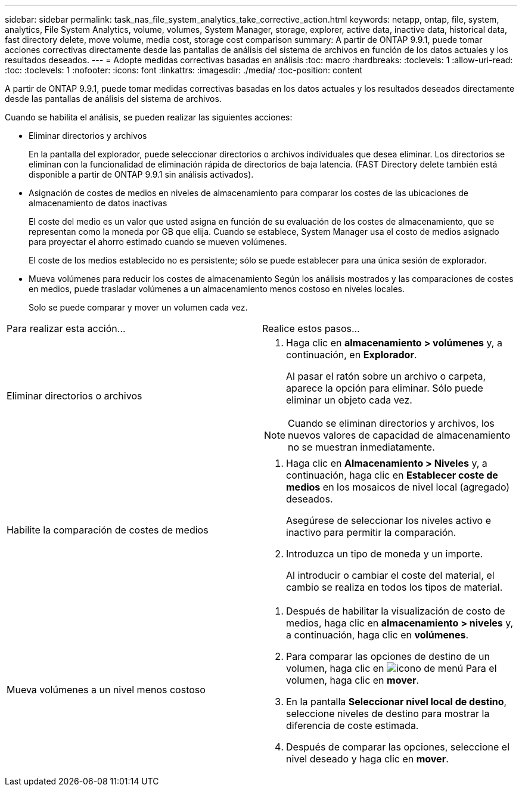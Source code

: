 ---
sidebar: sidebar 
permalink: task_nas_file_system_analytics_take_corrective_action.html 
keywords: netapp, ontap, file, system, analytics, File System Analytics, volume, volumes, System Manager, storage, explorer, active data, inactive data, historical data, fast directory delete, move volume, media cost, storage cost comparison 
summary: A partir de ONTAP 9.9.1, puede tomar acciones correctivas directamente desde las pantallas de análisis del sistema de archivos en función de los datos actuales y los resultados deseados. 
---
= Adopte medidas correctivas basadas en análisis
:toc: macro
:hardbreaks:
:toclevels: 1
:allow-uri-read: 
:toc: 
:toclevels: 1
:nofooter: 
:icons: font
:linkattrs: 
:imagesdir: ./media/
:toc-position: content


[role="lead"]
A partir de ONTAP 9.9.1, puede tomar medidas correctivas basadas en los datos actuales y los resultados deseados directamente desde las pantallas de análisis del sistema de archivos.

Cuando se habilita el análisis, se pueden realizar las siguientes acciones:

* Eliminar directorios y archivos
+
En la pantalla del explorador, puede seleccionar directorios o archivos individuales que desea eliminar. Los directorios se eliminan con la funcionalidad de eliminación rápida de directorios de baja latencia. (FAST Directory delete también está disponible a partir de ONTAP 9.9.1 sin análisis activados).

* Asignación de costes de medios en niveles de almacenamiento para comparar los costes de las ubicaciones de almacenamiento de datos inactivas
+
El coste del medio es un valor que usted asigna en función de su evaluación de los costes de almacenamiento, que se representan como la moneda por GB que elija. Cuando se establece, System Manager usa el costo de medios asignado para proyectar el ahorro estimado cuando se mueven volúmenes.

+
El coste de los medios establecido no es persistente; sólo se puede establecer para una única sesión de explorador.

* Mueva volúmenes para reducir los costes de almacenamiento
Según los análisis mostrados y las comparaciones de costes en medios, puede trasladar volúmenes a un almacenamiento menos costoso en niveles locales.
+
Solo se puede comparar y mover un volumen cada vez.



|===


| Para realizar esta acción… | Realice estos pasos... 


 a| 
Eliminar directorios o archivos
 a| 
. Haga clic en *almacenamiento > volúmenes* y, a continuación, en *Explorador*.
+
Al pasar el ratón sobre un archivo o carpeta, aparece la opción para eliminar. Sólo puede eliminar un objeto cada vez.




NOTE: Cuando se eliminan directorios y archivos, los nuevos valores de capacidad de almacenamiento no se muestran inmediatamente.



 a| 
Habilite la comparación de costes de medios
 a| 
. Haga clic en *Almacenamiento > Niveles* y, a continuación, haga clic en *Establecer coste de medios* en los mosaicos de nivel local (agregado) deseados.
+
Asegúrese de seleccionar los niveles activo e inactivo para permitir la comparación.

. Introduzca un tipo de moneda y un importe.
+
Al introducir o cambiar el coste del material, el cambio se realiza en todos los tipos de material.





 a| 
Mueva volúmenes a un nivel menos costoso
 a| 
. Después de habilitar la visualización de costo de medios, haga clic en *almacenamiento > niveles* y, a continuación, haga clic en *volúmenes*.
. Para comparar las opciones de destino de un volumen, haga clic en image:icon_kabob.gif["icono de menú"] Para el volumen, haga clic en *mover*.
. En la pantalla *Seleccionar nivel local de destino*, seleccione niveles de destino para mostrar la diferencia de coste estimada.
. Después de comparar las opciones, seleccione el nivel deseado y haga clic en *mover*.


|===